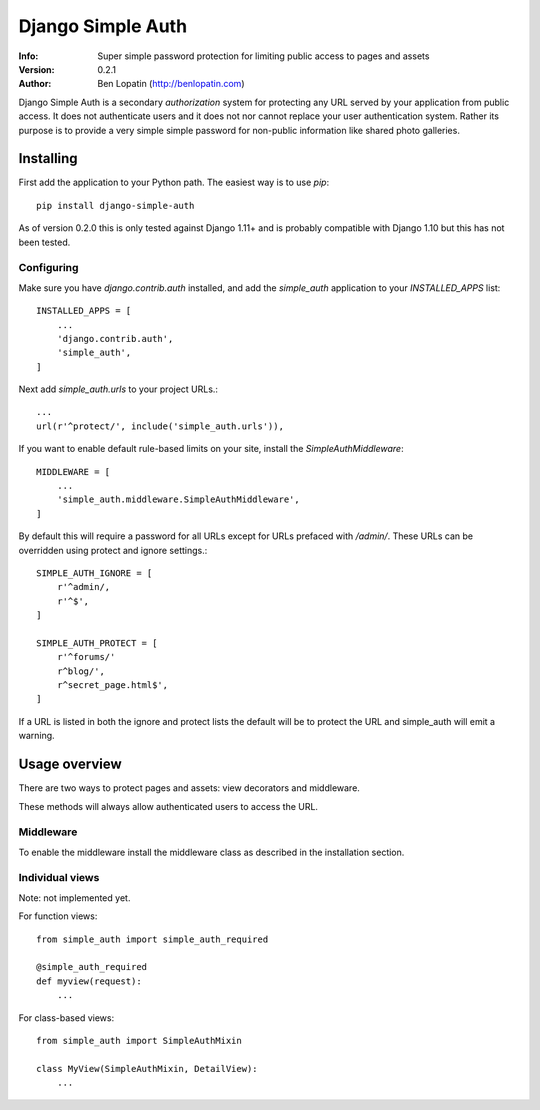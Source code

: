 ==================
Django Simple Auth
==================

:Info: Super simple password protection for limiting public access to pages and
       assets
:Version: 0.2.1
:Author: Ben Lopatin (http://benlopatin.com)

Django Simple Auth is a secondary *authorization* system for protecting any
URL served by your application from public access. It does not authenticate
users and it does not nor cannot replace your user authentication system.
Rather its purpose is to provide a very simple simple password for non-public
information like shared photo galleries.

Installing
==========

First add the application to your Python path. The easiest way is to use
`pip`::

    pip install django-simple-auth

As of version 0.2.0 this is only tested against Django 1.11+ and is probably compatible
with Django 1.10 but this has not been tested.

Configuring
-----------

Make sure you have `django.contrib.auth` installed, and add the `simple_auth`
application to your `INSTALLED_APPS` list::

    INSTALLED_APPS = [
        ...
        'django.contrib.auth',
        'simple_auth',
    ]

Next add `simple_auth.urls` to your project URLs.::

    ...
    url(r'^protect/', include('simple_auth.urls')),

If you want to enable default rule-based limits on your site, install the
`SimpleAuthMiddleware`::

    MIDDLEWARE = [
        ...
        'simple_auth.middleware.SimpleAuthMiddleware',
    ]

By default this will require a password for all URLs except for URLs prefaced
with `/admin/`. These URLs can be overridden using protect and ignore
settings.::

    SIMPLE_AUTH_IGNORE = [
        r'^admin/,
        r'^$',
    ]

    SIMPLE_AUTH_PROTECT = [
        r'^forums/'
        r^blog/',
        r^secret_page.html$',
    ]

If a URL is listed in both the ignore and protect lists the default will be to
protect the URL and simple_auth will emit a warning.

Usage overview
==============

There are two ways to protect pages and assets: view decorators and middleware.

These methods will always allow authenticated users to access the URL.

Middleware
----------

To enable the middleware install the middleware class as described in the
installation section.

Individual views
----------------

Note: not implemented yet.

For function views::

    from simple_auth import simple_auth_required

    @simple_auth_required
    def myview(request):
        ...

For class-based views::

    from simple_auth import SimpleAuthMixin

    class MyView(SimpleAuthMixin, DetailView):
        ...
